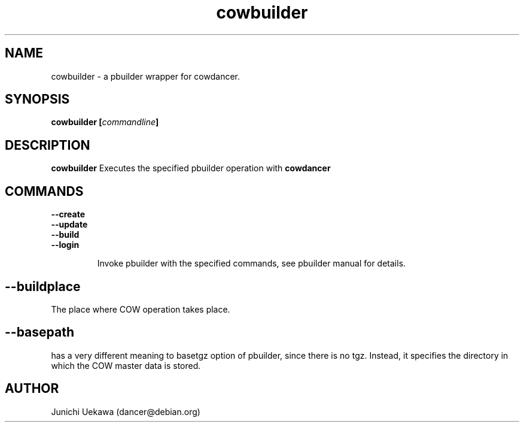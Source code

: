 .TH "cowbuilder" 8 "2006 May 24" "cowdancer" "cowdancer"
.SH "NAME"
cowbuilder \- a pbuilder wrapper for cowdancer.
.SH SYNOPSIS
.BI "cowbuilder [" "commandline" "]"
.SH DESCRIPTION
.B cowbuilder
Executes the specified pbuilder operation with
.B cowdancer

.SH "COMMANDS"
.TP
.B "--create"

.TP
.B "--update"

.TP
.B "--build"

.TP
.B "--login"

Invoke pbuilder with the specified commands, see pbuilder manual for
details.

.SH
.B "--buildplace"

The place where COW operation takes place.

.SH
.B "--basepath" 
has a very different meaning to basetgz option of pbuilder, since
there is no tgz.  Instead, it specifies the directory in which the COW
master data is stored.

.SH "AUTHOR"
Junichi Uekawa (dancer@debian.org)
